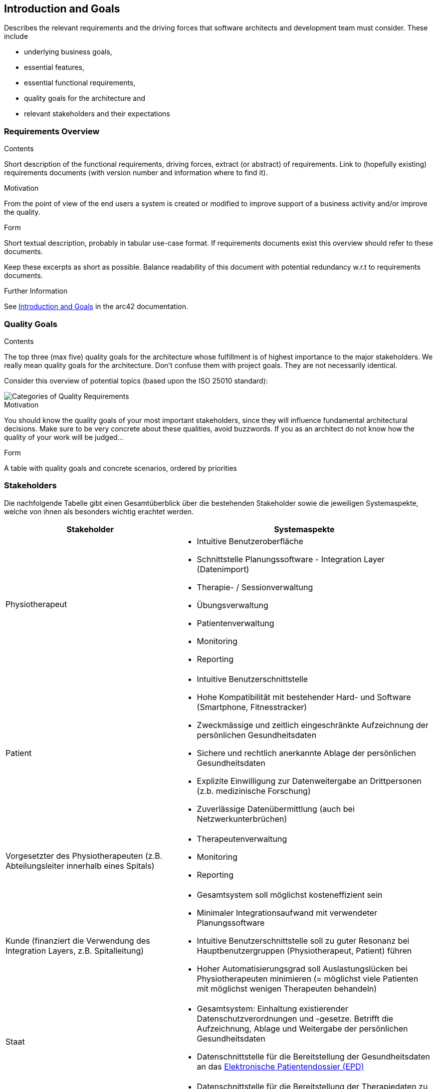 [[section-introduction-and-goals]]
== Introduction and Goals

[role="arc42help"]
****
Describes the relevant requirements and the driving forces that software architects and development team must consider. 
These include

* underlying business goals, 
* essential features, 
* essential functional requirements, 
* quality goals for the architecture and
* relevant stakeholders and their expectations
****

=== Requirements Overview

[role="arc42help"]
****
.Contents
Short description of the functional requirements, driving forces, extract (or abstract)
of requirements. Link to (hopefully existing) requirements documents
(with version number and information where to find it).

.Motivation
From the point of view of the end users a system is created or modified to
improve support of a business activity and/or improve the quality.

.Form
Short textual description, probably in tabular use-case format.
If requirements documents exist this overview should refer to these documents.

Keep these excerpts as short as possible. Balance readability of this document with potential redundancy w.r.t to requirements documents.


.Further Information

See https://docs.arc42.org/section-1/[Introduction and Goals] in the arc42 documentation.

****

=== Quality Goals

[role="arc42help"]
****
.Contents
The top three (max five) quality goals for the architecture whose fulfillment is of highest importance to the major stakeholders. 
We really mean quality goals for the architecture. Don't confuse them with project goals.
They are not necessarily identical.

Consider this overview of potential topics (based upon the ISO 25010 standard):

image::01_2_iso-25010-topics-EN.drawio.png["Categories of Quality Requirements"]

.Motivation
You should know the quality goals of your most important stakeholders, since they will influence fundamental architectural decisions. 
Make sure to be very concrete about these qualities, avoid buzzwords.
If you as an architect do not know how the quality of your work will be judged...

.Form
A table with quality goals and concrete scenarios, ordered by priorities
****

=== Stakeholders

Die nachfolgende Tabelle gibt einen Gesamtüberblick über die bestehenden Stakeholder sowie die jeweiligen Systemaspekte, welche von ihnen als besonders wichtig erachtet werden.

[options="header",cols="4,6"]
|===
|Stakeholder|Systemaspekte
|Physiotherapeut
a|
* Intuitive Benutzeroberfläche
* Schnittstelle Planungssoftware - Integration Layer (Datenimport)
* Therapie- / Sessionverwaltung
* Übungsverwaltung
* Patientenverwaltung
* Monitoring
* Reporting

|Patient
a|
* Intuitive Benutzerschnittstelle
* Hohe Kompatibilität mit bestehender Hard- und Software (Smartphone, Fitnesstracker)
* Zweckmässige und zeitlich eingeschränkte Aufzeichnung der persönlichen Gesundheitsdaten
* Sichere und rechtlich anerkannte Ablage der persönlichen Gesundheitsdaten
* Explizite Einwilligung zur Datenweitergabe an Drittpersonen (z.b. medizinische Forschung)
* Zuverlässige Datenübermittlung (auch bei Netzwerkunterbrüchen)

|Vorgesetzter des Physiotherapeuten
(z.B. Abteilungsleiter innerhalb eines Spitals)
a|
* Therapeutenverwaltung
* Monitoring
* Reporting

|Kunde (finanziert die Verwendung des Integration Layers, z.B. Spitalleitung)
a|
* Gesamtsystem soll möglichst kosteneffizient sein
* Minimaler Integrationsaufwand mit verwendeter Planungssoftware
* Intuitive Benutzerschnittstelle soll zu guter Resonanz bei Hauptbenutzergruppen (Physiotherapeut, Patient) führen
* Hoher Automatisierungsgrad soll Auslastungslücken bei Physiotherapeuten minimieren (= möglichst viele Patienten mit möglichst wenigen Therapeuten behandeln)

|Staat
a|
* Gesamtsystem:
Einhaltung existierender Datenschutzverordnungen und -gesetze. Betrifft die Aufzeichnung, Ablage und Weitergabe der persönlichen Gesundheitsdaten
* Datenschnittstelle für die Bereitstellung der Gesundheitsdaten an das https://www.patientendossier.ch/[Elektronische Patientendossier (EPD)]

|Krankenversicherung
a|
* Datenschnittstelle für die Bereitstellung der Therapiedaten zu Marketingzwecken
** Aktivitäten ermöglichen Vergünstigungen / Prämienreduktionen (VVG)
** (Fitness-)Challenges

|Medizinische Forschung
a|
* Datenschnittstelle für die Bereitstellung anonymisierter Gesundheitsdaten
** für (Langzeit-)Studien und Analysen
** für das Training von AI-Modellen

|Medizinische Einrichtung (z.B. Spital), Hausarzt
a|
* Datenschnittstelle für die Bereitstellung der Gesundheitsdaten als Hilfsmittel für
** Ambulante / Stationäre Untersuchungen und Eingriffe
** Konsultationen
** Diagnosen
** Verschreibung von Medikamenten / Therapien

|Anbieter des Integration Layers / Product Owner
a|
* Kurzer Time-to-Market
* Kostengünstige Entwicklung und Erweiterung

|Entwickler des Integration Layers
a|
* Einfache Erweiterbarkeit bei neuen Features
* Möglichst hoher Automatisierungsgrad (Entwicklung, Testing, CI/CD)
* Möglichst effizientes Onboarding neuer Entwickler (aufgrund guter Verständlichkeit und Einfachheit der Architektur und Codebase)

|Technische Integratoren des Integration Layers
a|
* Minimaler Integrationsaufwand
* Schnittstellen des Integration Layers, mit welchen kommuniziert werden soll
* Technische Dokumentation als Integrationshilfe
* Stages / Umgebungen, welche angebunden werden können (z.B. Sandbox, INT, PROD)
|===

==== Stakeholder Powergrid

Für die erweiterte Analyse und Verwaltung der bestehenden Stakeholder werden diese im Nachfolgenden im Rahmen eines Powergrids eingestuft.

image::01_stakeholder_powergrid.drawio.svg[Static,width=100%]

==== Priorisierung der Stakeholder

Basierend auf dem Verhältnis zwischen Einfluss (Power) und Interessensgrad (Level of Interest) des Stakeholder Powergrids werden die Bedürfnisse der nachfolgenden Stakeholder prioritär berücksichtigt:

* Anbieter des Integration Layers / Product Owner
* Kunde
* Physiotherapeut
* Patient

__Zufriedenstellen__

* Staat

__Informiert halten__

* Entwickler des Integration Layers
* Vorgesetzter des Physiotherapeuten
* Technische Integratoren des Integration Layers
